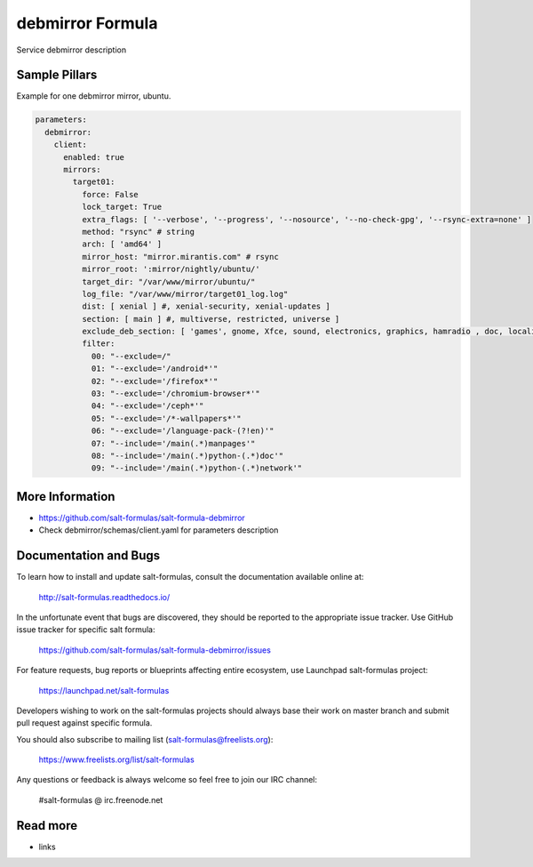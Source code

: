 
==================================
debmirror Formula
==================================

Service debmirror description


Sample Pillars
==============

Example for one debmirror mirror, ubuntu.

.. code-block:: yaml

    parameters:
      debmirror:
        client:
          enabled: true
          mirrors:
            target01:
              force: False
              lock_target: True
              extra_flags: [ '--verbose', '--progress', '--nosource', '--no-check-gpg', '--rsync-extra=none' ]
              method: "rsync" # string
              arch: [ 'amd64' ]
              mirror_host: "mirror.mirantis.com" # rsync
              mirror_root: ':mirror/nightly/ubuntu/'
              target_dir: "/var/www/mirror/ubuntu/"
              log_file: "/var/www/mirror/target01_log.log"
              dist: [ xenial ] #, xenial-security, xenial-updates ]
              section: [ main ] #, multiverse, restricted, universe ]
              exclude_deb_section: [ 'games', gnome, Xfce, sound, electronics, graphics, hamradio , doc, localization, kde, video ]
              filter:
                00: "--exclude=/"
                01: "--exclude='/android*'"
                02: "--exclude='/firefox*'"
                03: "--exclude='/chromium-browser*'"
                04: "--exclude='/ceph*'"
                05: "--exclude='/*-wallpapers*'"
                06: "--exclude='/language-pack-(?!en)'"
                07: "--include='/main(.*)manpages'"
                08: "--include='/main(.*)python-(.*)doc'"
                09: "--include='/main(.*)python-(.*)network'"

More Information
================

* https://github.com/salt-formulas/salt-formula-debmirror
* Check debmirror/schemas/client.yaml for parameters description


Documentation and Bugs
======================

To learn how to install and update salt-formulas, consult the documentation
available online at:

    http://salt-formulas.readthedocs.io/

In the unfortunate event that bugs are discovered, they should be reported to
the appropriate issue tracker. Use GitHub issue tracker for specific salt
formula:

    https://github.com/salt-formulas/salt-formula-debmirror/issues

For feature requests, bug reports or blueprints affecting entire ecosystem,
use Launchpad salt-formulas project:

    https://launchpad.net/salt-formulas

Developers wishing to work on the salt-formulas projects should always base
their work on master branch and submit pull request against specific formula.

You should also subscribe to mailing list (salt-formulas@freelists.org):

    https://www.freelists.org/list/salt-formulas

Any questions or feedback is always welcome so feel free to join our IRC
channel:

    #salt-formulas @ irc.freenode.net

Read more
=========

* links
